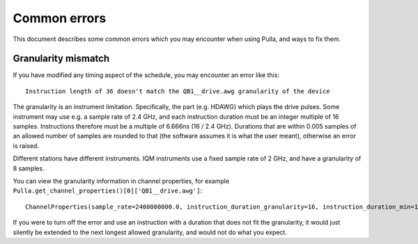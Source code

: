 Common errors
#############

This document describes some common errors which you may encounter when using Pulla, and ways to fix them.

Granularity mismatch
--------------------

If you have modified any timing aspect of the schedule, you may encounter an error like this::

    Instruction length of 36 doesn't match the QB1__drive.awg granularity of the device

The granularity is an instrument limitation. Specifically, the part (e.g. HDAWG) which plays the drive pulses.
Some instrument may use e.g. a sample rate of 2.4 GHz, and each instruction duration must be an integer multiple of 16 
samples. Instructions therefore must be a multiple of 6.666ns (16 / 2.4 GHz).
Durations that are within 0.005 samples of an allowed number of samples are rounded to that 
(the software assumes it is what the user meant), otherwise an error is raised.

Different stations have different instruments.
IQM instruments use a fixed sample rate of 2 GHz, and have a granularity of 8 samples.

You can view the granularity information in channel properties, for example
``Pulla.get_channel_properties()[0]['QB1__drive.awg']``::

    ChannelProperties(sample_rate=2400000000.0, instruction_duration_granularity=16, instruction_duration_min=16, compatible_instructions=(), is_iq=True, is_virtual=False)

If you were to turn off the error and use an instruction with a duration that does not fit the granularity, it would
just silently be extended to the next longest allowed granularity, and would not do what you expect.

